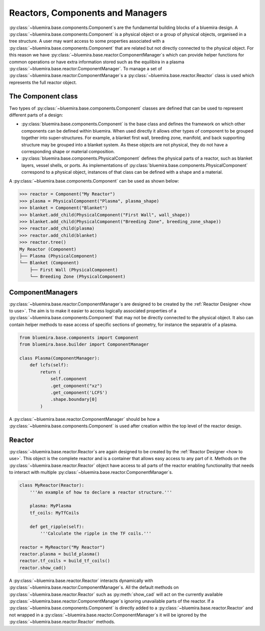 Reactors, Components and Managers
=================================

:py:class:`~bluemira.base.components.Component`\s are the fundamental building blocks of a bluemira design.
A :py:class:`~bluemira.base.components.Component` is a physical object or a group of physical objects, organised in a tree structure.
A user may want access to some properties associated with a :py:class:`~bluemira.base.components.Component` that are related
but not directly connected to the physical object.
For this reason we have :py:class:`~bluemira.base.reactor.ComponentManager`\s which can provide helper functions for common operations or
have extra information stored such as the equilibira in a plasma :py:class:`~bluemira.base.reactor.ComponentManager`.
To manage a set of :py:class:`~bluemira.base.reactor.ComponentManager`\s a :py:class:`~bluemira.base.reactor.Reactor` class is used which represents the full reactor object.

The Component class
-------------------

Two types of :py:class:`~bluemira.base.components.Component` classes are defined that can be used to represent different parts of a design:

- :py:class:`bluemira.base.components.Component` is the base class and defines the
  framework on which other components can be defined within bluemira.
  When used directly it allows other types of component to be grouped together into super-structures.
  For example, a blanket first wall, breeding zone, manifold, and back supporting structure may be grouped into a blanket system.
  As these objects are not physical, they do not have a corresponding shape or material composition.
- :py:class:`bluemira.base.components.PhysicalComponent` defines the physical parts of a
  reactor, such as blanket layers, vessel shells, or ports.
  As implementations of :py:class:`bluemira.base.components.PhysicalComponent` correspond to a physical object,
  instances of that class can be defined with a shape and a material.

A :py:class:`~bluemira.base.components.Component` can be used as shown below:

.. code-block:: pycon

    >>> reactor = Component("My Reactor")
    >>> plasma = PhysicalComponent("Plasma", plasma_shape)
    >>> blanket = Component("Blanket")
    >>> blanket.add_child(PhysicalComponent("First Wall", wall_shape))
    >>> blanket.add_child(PhysicalComponent("Breeding Zone", breeding_zone_shape))
    >>> reactor.add_child(plasma)
    >>> reactor.add_child(blanket)
    >>> reactor.tree()
    My Reactor (Component)
    ├── Plasma (PhysicalComponent)
    └── Blanket (Component)
        ├── First Wall (PhysicalComponent)
        └── Breeding Zone (PhysicalComponent)

ComponentManagers
-----------------

:py:class:`~bluemira.base.reactor.ComponentManager`\s are designed to be created by the :ref:`Reactor Designer <how to use>`.
The aim is to make it easier to access logically associated properties of a :py:class:`~bluemira.base.components.Component` that may not be directly connected to the physical object.
It also can contain helper methods to ease access of specific sections of geometry,
for instance the separatrix of a plasma.

.. code-block:: python

    from bluemira.base.components import Component
    from bluemira.base.builder import ComponentManager

    class Plasma(ComponentManager):
        def lcfs(self):
            return (
                self.component
                .get_component("xz")
                .get_component('LCFS')
                .shape.boundary[0]
            )

A :py:class:`~bluemira.base.reactor.ComponentManager` should be how a :py:class:`~bluemira.base.components.Component` is used after creation within the top level of the reactor design.

Reactor
-------

:py:class:`~bluemira.base.reactor.Reactor`\s are again designed to be created by the :ref:`Reactor Designer <how to use>`.
This object is the complete reactor and is a container that allows easy access to any part of it.
Methods on the :py:class:`~bluemira.base.reactor.Reactor` object have access to all parts of the reactor
enabling functionality that needs to interact with multiple :py:class:`~bluemira.base.reactor.ComponentManager`\s.

.. code-block:: python

    class MyReactor(Reactor):
        '''An example of how to declare a reactor structure.'''

        plasma: MyPlasma
        tf_coils: MyTfCoils

        def get_ripple(self):
            '''Calculate the ripple in the TF coils.'''

    reactor = MyReactor("My Reactor")
    reactor.plasma = build_plasma()
    reactor.tf_coils = build_tf_coils()
    reactor.show_cad()

A :py:class:`~bluemira.base.reactor.Reactor` interacts dynamically with :py:class:`~bluemira.base.reactor.ComponentManager`\s.
All the default methods on :py:class:`~bluemira.base.reactor.Reactor` such as :py:meth:`show_cad` will act
on the currently available :py:class:`~bluemira.base.reactor.ComponentManager`\s ignoring unavailable parts
of the reactor. If a :py:class:`~bluemira.base.components.Component` is directly added to a :py:class:`~bluemira.base.reactor.Reactor`
and not wrapped in a :py:class:`~bluemira.base.reactor.ComponentManager`\s it will be ignored by the :py:class:`~bluemira.base.reactor.Reactor` methods.
